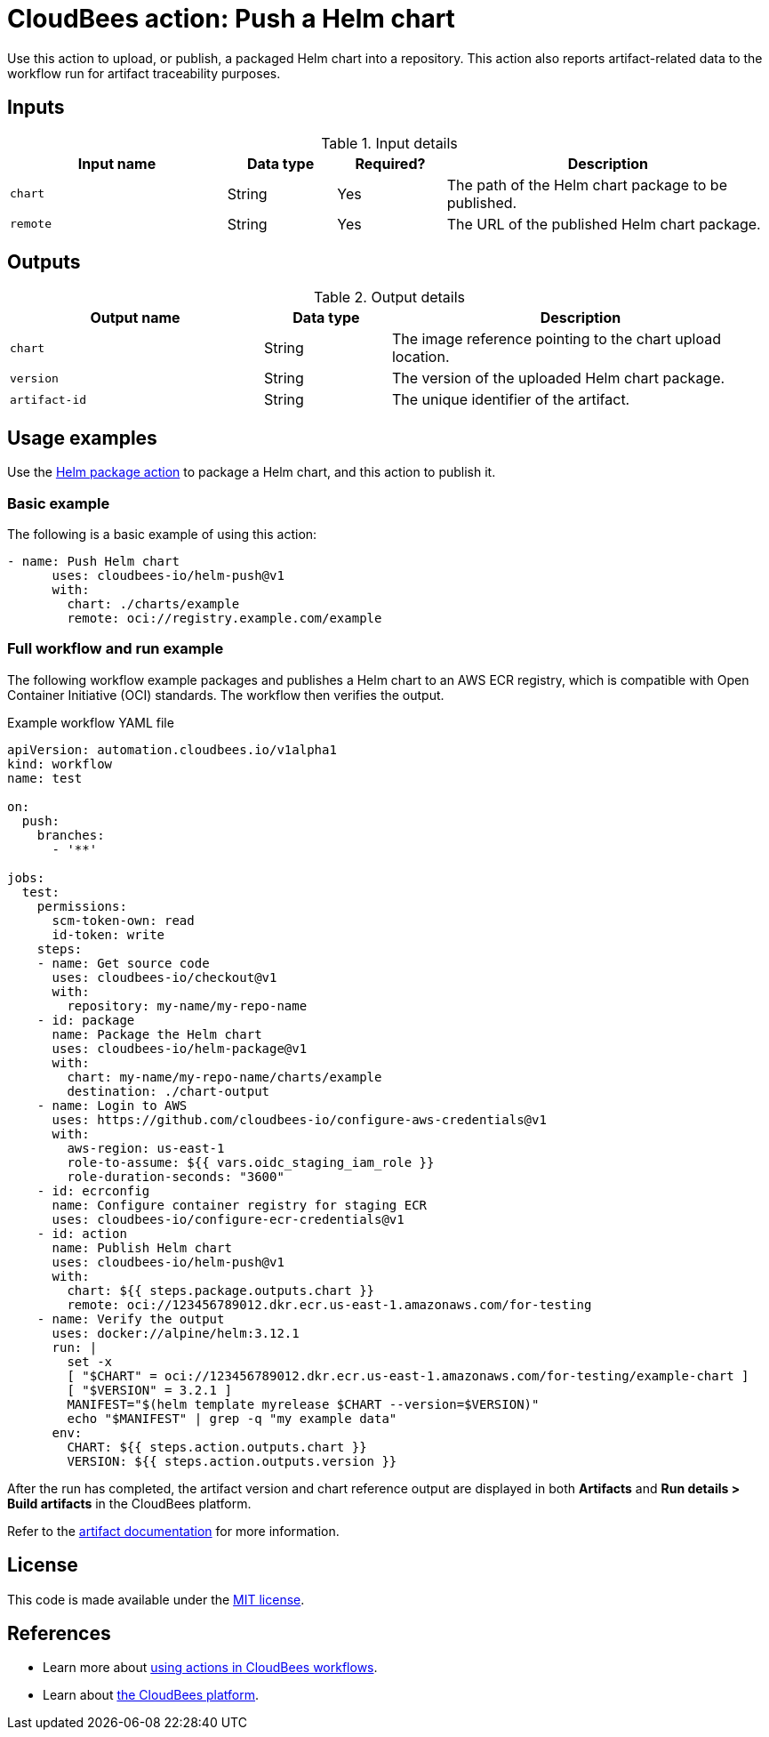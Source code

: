 = CloudBees action: Push a Helm chart

Use this action to upload, or publish, a packaged Helm chart into a repository. This action also reports artifact-related data to the workflow run for artifact traceability purposes.

== Inputs

[cols="2a,1a,1a,3a",options="header"]
.Input details
|===

| Input name
| Data type
| Required?
| Description

| `chart`
| String
| Yes
| The path of the Helm chart package to be published.

| `remote`
| String
| Yes
| The URL of the published Helm chart package.

|===

== Outputs

[cols="2a,1a,3a",options="header"]
.Output details
|===

| Output name
| Data type
| Description

| `chart`
| String
| The image reference pointing to the chart upload location.

| `version`
| String
| The version of the uploaded Helm chart package.

| `artifact-id`
| String
| The unique identifier of the artifact.


|===

== Usage examples

Use the link:https://github.com/cloudbees-io/helm-package[Helm package action] to package a Helm chart, and this action to publish it.

=== Basic example

The following is a basic example of using this action:

[source,yaml]
----

- name: Push Helm chart
      uses: cloudbees-io/helm-push@v1
      with:
        chart: ./charts/example
        remote: oci://registry.example.com/example

----

=== Full workflow and run example

The following workflow example packages and publishes a Helm chart to an AWS ECR registry, which is compatible with Open Container Initiative (OCI) standards. The workflow then verifies the output.

.Example workflow YAML file
[.collapsible]
--

[source, yaml,role="default-expanded"]
----

apiVersion: automation.cloudbees.io/v1alpha1
kind: workflow
name: test

on:
  push:
    branches:
      - '**'

jobs:
  test:
    permissions:
      scm-token-own: read
      id-token: write
    steps:
    - name: Get source code
      uses: cloudbees-io/checkout@v1
      with:
        repository: my-name/my-repo-name
    - id: package
      name: Package the Helm chart
      uses: cloudbees-io/helm-package@v1
      with:
        chart: my-name/my-repo-name/charts/example
        destination: ./chart-output
    - name: Login to AWS
      uses: https://github.com/cloudbees-io/configure-aws-credentials@v1
      with:
        aws-region: us-east-1
        role-to-assume: ${{ vars.oidc_staging_iam_role }}
        role-duration-seconds: "3600"
    - id: ecrconfig
      name: Configure container registry for staging ECR
      uses: cloudbees-io/configure-ecr-credentials@v1
    - id: action
      name: Publish Helm chart
      uses: cloudbees-io/helm-push@v1
      with:
        chart: ${{ steps.package.outputs.chart }}
        remote: oci://123456789012.dkr.ecr.us-east-1.amazonaws.com/for-testing
    - name: Verify the output
      uses: docker://alpine/helm:3.12.1
      run: |
        set -x
        [ "$CHART" = oci://123456789012.dkr.ecr.us-east-1.amazonaws.com/for-testing/example-chart ]
        [ "$VERSION" = 3.2.1 ]
        MANIFEST="$(helm template myrelease $CHART --version=$VERSION)"
        echo "$MANIFEST" | grep -q "my example data"
      env:
        CHART: ${{ steps.action.outputs.chart }}
        VERSION: ${{ steps.action.outputs.version }}

----
--

After the run has completed, the artifact version and chart reference output are displayed in both *Artifacts* and *Run details > Build artifacts* in the CloudBees platform.

Refer to the link:https://docs.cloudbees.com/docs/cloudbees-platform/latest/workflows/build-artifacts[artifact documentation] for more information.

== License

This code is made available under the 
link:https://opensource.org/license/mit/[MIT license].

== References

* Learn more about link:https://docs.cloudbees.com/docs/cloudbees-platform/latest/actions[using actions in CloudBees workflows].
* Learn about link:https://docs.cloudbees.com/docs/cloudbees-platform/latest/[the CloudBees platform].
